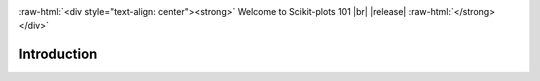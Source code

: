.. _welcome:

.. https://docutils.sourceforge.io/docs/ref/rst/directives.html#custom-interpreted-text-roles
.. role:: raw-html(raw)
   :format: html

.. role:: raw-latex(raw)
   :format: latex

.. |br| raw:: html

   <br/>

.. https://www.sphinx-doc.org/en/master/usage/restructuredtext/directives.html#directive-centered
   centered:: Welcome to Scikit-plots 101 :raw-html:`<br />` |release|

:raw-html:`<div style="text-align: center"><strong>`
Welcome to Scikit-plots 101 |br| |release|
:raw-html:`</strong></div>`

.. _introduction-index:

======================================================================
Introduction
======================================================================

.. grid:: 1 1 2 2

    .. grid-item-card::
        :padding: 2
        :columns: 12 12 6 6

        **Installation**
        ^^^
        .. toctree::
            :maxdepth: 2

            Installation <../install/installation.rst>

    .. grid-item-card::
        :padding: 2
        :columns: 12 12 6 6

        **Quickstart Tutorial**
        ^^^
        .. toctree::
            :maxdepth: 2

            Quick Start <quick_start.rst>

    .. grid-item-card::
        :padding: 2
        :columns: 12 12 12 12

        **Getting Started Guide**
        ^^^
        .. grid:: 1 1 2 2
            :class-row: sd-align-minor-center

            .. grid-item::

                .. toctree::
                    :maxdepth: 2

                    Getting Started <getting_started.rst>

            .. grid-item::

                .. External links.
                .. _special-names: https://www.sphinx-doc.org/en/master/usage/restructuredtext/directives.html#special-names

                *Indices and Tables*:

                - :ref:`genindex`
                - :ref:`modindex`
                - :ref:`search`
